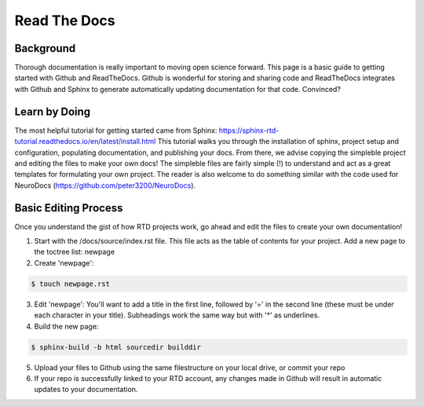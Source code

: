 Read The Docs
=============

Background
**********

Thorough documentation is really important to moving open science forward. This page is a basic guide to getting started with Github and ReadTheDocs. Github is wonderful for storing and sharing code and ReadTheDocs integrates with Github and Sphinx to generate automatically updating documentation for that code. Convinced?

Learn by Doing 
**************

The most helpful tutorial for getting started came from Sphinx: https://sphinx-rtd-tutorial.readthedocs.io/en/latest/install.html This tutorial walks you through the installation of sphinx, project setup and configuration, populating documentation, and publishing your docs. From there, we advise copying the simpleble project and editing the files to make your own docs! The simpleble files are fairly simple (!) to understand and act as a great templates for formulating your own project. The reader is also welcome to do something similar with the code used for NeuroDocs (https://github.com/peter3200/NeuroDocs).


Basic Editing Process
*********************

Once you understand the gist of how RTD projects work, go ahead and edit the files to create your own documentation!

1. Start with the /docs/source/index.rst file. This file acts as the table of contents for your project. Add a new page to the toctree list: newpage
2. Create 'newpage':

.. code-block:: console

	$ touch newpage.rst

3. Edit 'newpage': You'll want to add a title in the first line, followed by '=' in the second line (these must be under each character in your title). Subheadings work the same way but with '*' as underlines.

4. Build the new page:

.. code-block:: console

	$ sphinx-build -b html sourcedir builddir

5. Upload your files to Github using the same filestructure on your local drive, or commit your repo

6. If your repo is successfully linked to your RTD account, any changes made in Github will result in automatic updates to your documentation.


